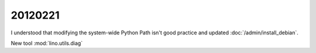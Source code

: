 20120221
========

I understood that modifying the system-wide Python Path isn't 
good practice and updated :doc:`/admin/install_debian`.

New tool :mod:`lino.utils.diag`